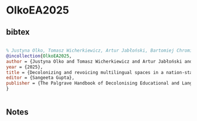 * OlkoEA2025




** bibtex

#+NAME: bibtex
#+BEGIN_SRC bibtex

% Justyna Olko, Tomasz Wicherkiewicz, Artur Jabłoński, Bartomiej Chromik. 2025. Decolonizing and revoicing multilingual spaces in a nation-state: the case of minority languages in Poland. In: Sangeeta Gupta ed. The Palgrave Handbook of Decolonising Educational and Language Sciences.
@incollection{OlkoEA2025,
author = {Justyna Olko and Tomasz Wicherkiewicz and Artur Jabłoński and Bartomiej Chromik},
year = {2025},
title = {Decolonizing and revoicing multilingual spaces in a nation-state: the case of minority languages in Poland},
editor = {Sangeeta Gupta},
publisher = {The Palgrave Handbook of Decolonising Educational and Language Sciences},
}


#+END_SRC




** Notes

